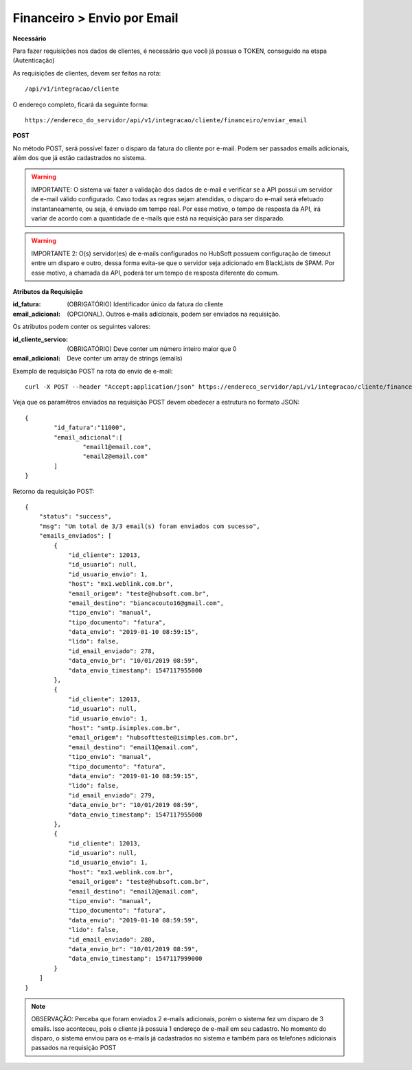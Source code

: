 Financeiro > Envio por Email
============

**Necessário**

Para fazer requisições nos dados de clientes, é necessário que você já possua o TOKEN, conseguido na etapa (Autenticação)

As requisições de clientes, devem ser feitos na rota::

	/api/v1/integracao/cliente

O endereço completo, ficará da seguinte forma::

	https://endereco_do_servidor/api/v1/integracao/cliente/financeiro/enviar_email

**POST**

No método POST, será possível fazer o disparo da fatura do cliente por e-mail. Podem ser passados emails adicionais, além dos que já estão cadastrados no sistema.

.. warning::

	IMPORTANTE: O sistema vai fazer a validação dos dados de e-mail e verificar se a API possui um servidor de e-mail válido configurado. Caso todas as regras sejam atendidas, o disparo do e-mail será efetuado instantaneamente, ou seja, é enviado em tempo real. Por esse motivo, o tempo de resposta da API, irá variar de acordo com a quantidade de e-mails que está na requisição para ser disparado.

.. warning::

	IMPORTANTE 2: O(s) servidor(es) de e-mails configurados no HubSoft possuem configuração de timeout entre um disparo e outro, dessa forma evita-se que o servidor seja adicionado em BlackLists de SPAM. Por esse motivo, a chamada da API, poderá ter um tempo de resposta diferente do comum.

**Atributos da Requisição**

:id_fatura: (OBRIGATÓRIO) Identificador único da fatura do cliente
:email_adicional: (OPCIONAL). Outros e-mails adicionais, podem ser enviados na requisição.

Os atributos podem conter os seguintes valores:

:id_cliente_servico: (OBRIGATÓRIO) Deve conter um número inteiro maior que 0
:email_adicional: Deve conter um array de strings (emails)

Exemplo de requisição POST na rota do envio de e-mail::

	curl -X POST --header "Accept:application/json" https://endereco_servidor/api/v1/integracao/cliente/financeiro/enviar_email -d '{"id_fatura":"11000", "email_adicional":["email1@email.com","email2@email.com"]}' -k --header "Authorization: Bearer eyJ0eXAiOiJKV1QiLCJhbGciOiJSUzI1NiIsImp0aSI6Ijg0MTM2O"

Veja que os paramêtros enviados na requisição POST devem obedecer a estrutura no formato JSON::

	{
		"id_fatura":"11000",
		"email_adicional":[
			"email1@email.com",
			"email2@email.com"
		]
	}

Retorno da requisição POST::

	{
	    "status": "success",
	    "msg": "Um total de 3/3 email(s) foram enviados com sucesso",
	    "emails_enviados": [
	        {
	            "id_cliente": 12013,
	            "id_usuario": null,
	            "id_usuario_envio": 1,
	            "host": "mx1.weblink.com.br",
	            "email_origem": "teste@hubsoft.com.br",
	            "email_destino": "biancacouto16@gmail.com",
	            "tipo_envio": "manual",
	            "tipo_documento": "fatura",
	            "data_envio": "2019-01-10 08:59:15",
	            "lido": false,
	            "id_email_enviado": 278,
	            "data_envio_br": "10/01/2019 08:59",
	            "data_envio_timestamp": 1547117955000
	        },
	        {
	            "id_cliente": 12013,
	            "id_usuario": null,
	            "id_usuario_envio": 1,
	            "host": "smtp.isimples.com.br",
	            "email_origem": "hubsoftteste@isimples.com.br",
	            "email_destino": "email1@email.com",
	            "tipo_envio": "manual",
	            "tipo_documento": "fatura",
	            "data_envio": "2019-01-10 08:59:15",
	            "lido": false,
	            "id_email_enviado": 279,
	            "data_envio_br": "10/01/2019 08:59",
	            "data_envio_timestamp": 1547117955000
	        },
	        {
	            "id_cliente": 12013,
	            "id_usuario": null,
	            "id_usuario_envio": 1,
	            "host": "mx1.weblink.com.br",
	            "email_origem": "teste@hubsoft.com.br",
	            "email_destino": "email2@email.com",
	            "tipo_envio": "manual",
	            "tipo_documento": "fatura",
	            "data_envio": "2019-01-10 08:59:59",
	            "lido": false,
	            "id_email_enviado": 280,
	            "data_envio_br": "10/01/2019 08:59",
	            "data_envio_timestamp": 1547117999000
	        }
	    ]
	}

.. note::

	OBSERVAÇÃO: Perceba que foram enviados 2 e-mails adicionais, porém o sistema fez um disparo de 3 emails. Isso aconteceu, pois o cliente já possuia 1 endereço de e-mail em seu cadastro. No momento do disparo, o sistema enviou para os e-mails já cadastrados no sistema e também para os telefones adicionais passados na requisição POST